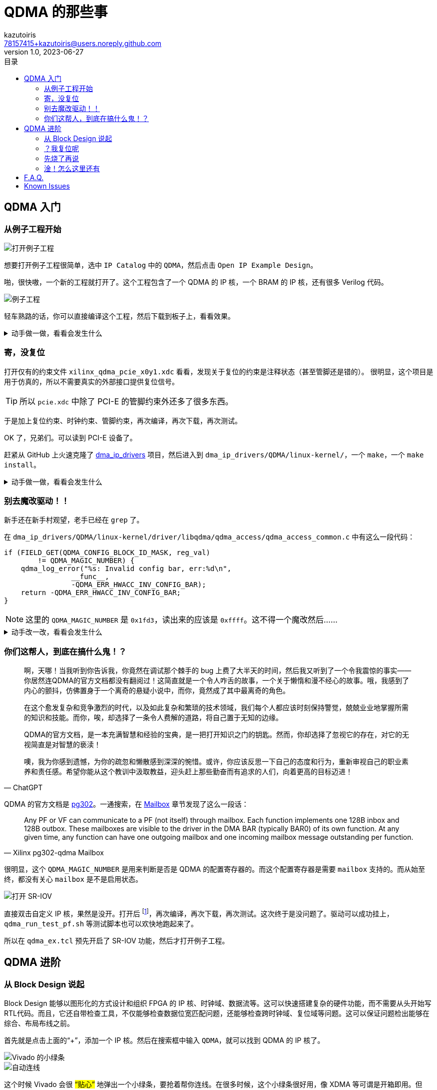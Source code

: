 ifdef::env-github[]
:tip-caption: :bulb:
:note-caption: :information_source:
:important-caption: :heavy_exclamation_mark:
:caution-caption: :fire:
:warning-caption: :warning:
endif::[]

:imagesdir: image

= QDMA 的那些事
:author: kazutoiris
:email: 78157415+kazutoiris@users.noreply.github.com
:revnumber: 1.0
:revdate: 2023-06-27
:toc: left
:toclevels: 2
:toc-title: 目录

== QDMA 入门

=== 从例子工程开始

image::sshot-3.png[打开例子工程]

想要打开例子工程很简单，选中 `IP Catalog` 中的 `QDMA`，然后点击 `Open IP Example Design`。

啪，很快嗷，一个新的工程就打开了。这个工程包含了一个 QDMA 的 IP 核，一个 BRAM 的 IP 核，还有很多 Verilog 代码。

image::sshot-2.png[例子工程]

轻车熟路的话，你可以直接编译这个工程，然后下载到板子上，看看效果。

.动手做一做，看看会发生什么
[%collapsible]
====
很明显：**PCI-E 设备压根读不到**。

CAUTION: 想一想最有可能是什么原因？
====

=== 寄，没复位

打开仅有的约束文件 `xilinx_qdma_pcie_x0y1.xdc` 看看，发现关于复位的约束是注释状态（甚至管脚还是错的）。
很明显，这个项目是用于仿真的，所以不需要真实的外部接口提供复位信号。

TIP: 所以 `pcie.xdc` 中除了 PCI-E 的管脚约束外还多了很多东西。

于是加上复位约束、时钟约束、管脚约束，再次编译，再次下载，再次测试。


OK 了，兄弟们。可以读到 PCI-E 设备了。

赶紧从 GitHub 上火速克隆了 link:https://github.com/Xilinx/dma_ip_drivers[dma_ip_drivers] 项目，然后进入到 `dma_ip_drivers/QDMA/linux-kernel/`，一个 `make`，一个 `make install`。

.动手做一做，看看会发生什么
[%collapsible]
====

    qdma_is_config_bar: Invalid config bar, err:-4

很明显：**驱动挂不上去，查看 dmesg，显示 Invalid config bar**。


CAUTION: 想一想最有可能是什么原因？
====

=== 别去魔改驱动！！

新手还在新手村观望，老手已经在 `grep` 了。

在 `dma_ip_drivers/QDMA/linux-kernel/driver/libqdma/qdma_access/qdma_access_common.c` 中有这么一段代码：

[source%nowrap, c]
-----
if (FIELD_GET(QDMA_CONFIG_BLOCK_ID_MASK, reg_val)
        != QDMA_MAGIC_NUMBER) {
    qdma_log_error("%s: Invalid config bar, err:%d\n",
                __func__,
                -QDMA_ERR_HWACC_INV_CONFIG_BAR);
    return -QDMA_ERR_HWACC_INV_CONFIG_BAR;
}
-----

NOTE: 这里的 `QDMA_MAGIC_NUMBER` 是 `0x1fd3`，读出来的应该是 `0xffff`。这不得一个魔改然后……

.动手改一改，看看会发生什么
[%collapsible]
====
很明显：**屁用没有**。但凡有一点用，也不至于一点用都没有。

CAUTION: 想一想最有可能是什么原因？
====

=== 你们这帮人，到底在搞什么鬼！？

[quote, ChatGPT]
____
啊，天哪！当我听到你告诉我，你竟然在调试那个棘手的 bug 上费了大半天的时间，然后我又听到了一个令我震惊的事实——你居然连QDMA的官方文档都没有翻阅过！这简直就是一个令人咋舌的故事，一个关于懒惰和漫不经心的故事。哦，我感到了内心的颤抖，仿佛置身于一个离奇的悬疑小说中，而你，竟然成了其中最离奇的角色。

在这个愈发复杂和竞争激烈的时代，以及如此复杂和繁琐的技术领域，我们每个人都应该时刻保持警觉，兢兢业业地掌握所需的知识和技能。而你，唉，却选择了一条令人费解的道路，将自己置于无知的边缘。

QDMA的官方文档，是一本充满智慧和经验的宝典，是一把打开知识之门的钥匙。然而，你却选择了忽视它的存在，对它的无视简直是对智慧的亵渎！

噢，我为你感到遗憾，为你的疏忽和懒散感到深深的惋惜。或许，你应该反思一下自己的态度和行为，重新审视自己的职业素养和责任感。希望你能从这个教训中汲取教益，迎头赶上那些勤奋而有追求的人们，向着更高的目标迈进！
____

QDMA 的官方文档是 link:https://docs.xilinx.com/r/en-US/pg302-qdma[pg302]。一通搜索，在 link:https://docs.xilinx.com/r/en-US/pg302-qdma/Mailbox[Mailbox] 章节发现了这么一段话：

[quote, Xilinx pg302-qdma Mailbox]
____
Any PF or VF can communicate to a PF (not itself) through mailbox. Each function implements one 128B inbox and 128B outbox. These mailboxes are visible to the driver in the DMA BAR (typically BAR0) of its own function. At any given time, any function can have one outgoing mailbox and one incoming mailbox message outstanding per function.
____

很明显，这个 `QDMA_MAGIC_NUMBER` 是用来判断是否是 QDMA 的配置寄存器的。而这个配置寄存器是需要 `mailbox` 支持的。而从始至终，都没有关心 `mailbox` 是不是启用状态。

image::sshot-1.png[打开 SR-IOV]

直接双击自定义 IP 核，果然是没开。打开后 footnote:[这里直接打开 SR-IOV，这里会自动把 mailbox 也打开]，再次编译，再次下载，再次测试。这次终于是没问题了。驱动可以成功挂上，`qdma_run_test_pf.sh` 等测试脚本也可以欢快地跑起来了。

所以在 `qdma_ex.tcl` 预先开启了 SR-IOV 功能，然后才打开例子工程。

== QDMA 进阶

=== 从 Block Design 说起

Block Design 能够以图形化的方式设计和组织 FPGA 的 IP 核、时钟域、数据流等。这可以快速搭建复杂的硬件功能，而不需要从头开始写RTL代码。而且，它还自带检查工具，不仅能够检查数据位宽匹配问题，还能够检查跨时钟域、复位域等问题。这可以保证问题检出能够在综合、布局布线之前。

首先就是点击上面的“+”，添加一个 IP 核。然后在搜索框中输入 `QDMA`，就可以找到 QDMA 的 IP 核了。

image::sshot-5.png[Vivado 的小绿条]

image::sshot-6.png[自动连线]

这个时候 Vivado 会很 #“贴心”# 地弹出一个小绿条，要抢着帮你连线。在很多时候，这个小绿条很好用，像 XDMA 等可谓是开箱即用。但是，现在是 QDMA，这玩意会把你的设计搞得一团糟。

=== ？我复位呢

image::sshot-7.png[soft_reset_n]

首先映入眼帘的是 `soft_reset_n` 没接。这个信号是用来复位 QDMA 的，虽然悬空在大部分情况下问题不大，但是也不推荐悬空。

=== 先烧了再说

IMPORTANT: 别忘了启用 SR-IOV 功能！

直接生成最外层的 wrapper，导入管脚约束，综合，布局布线，烧录。

.动手做一做，看看会发生什么
[%collapsible]
====
很明显：**驱动挂不上去，查看 dmesg，显示 Invalid config bar**。
====

=== 淦！怎么这里还有

这问题似曾相识，似乎在前面遇到过这个问题。但是，这次的问题不是 `mailbox` 没开，而是 `mailbox` 开了。

盲猜这时候又有 #老手# 开始改驱动了。~看来你觉得你前面写的那么多都是无用功啊。~很明显，但凡看我前面写了这么多，就知道这个问题肯定不是驱动的问题。

其实看看 Warning 就已经能看到一些线索了，QDMA 有输入引脚悬空。

很多人就要问了，

[qanda]

为啥不能悬空呢？::
可以悬空，但是 `ready` 肯定是不能悬空的。
所以，这里的问题就是 `ready` 悬空了。这个信号是用来告诉 QDMA，下游已经准备好了，可以开始传输数据了。如果这个信号悬空，那么 QDMA 就会一直等待下游准备好，而下游也会一直等待 QDMA 开始传输数据，这就是死锁。

那具体是哪个 `ready` 信号线没接呢？::
看输出的 Warning。这里是 `tm_dsc_sts_rdy` 和 `qsts_out_rdy`。

最后，把 `ready` 信号线接上，再次编译，再次下载，再次测试。

image::sshot-4.png[最后的 Block Design]

噔噔咚，终于可以正常工作了。

== F.A.Q.

[qanda]

读不到 PCI-E 设备应该怎么排查？::

一般是由于 FPGA 没有正常工作导致的。

. 检查约束管脚是否正确。如果有原理图，需要仔细对一遍，别接反了！

. 检查约束是否正确施加到了设计中。如果是 Block Design，需要检查最外层的 wrapper。
因为设计的外置端口命名不一定一致，所以建议是检查 IO Floorplanning 是否有没接的。

Windows 驱动报 10 错误应该怎么排查？::

一般是由于 QDMA 没有正常工作导致的。

. 首先检查复位信号是否接上了。

. 其次检查 `ready` 信号是否接上了。

QDMA 虚拟化到 QEMU 里面会挂内核::

. 首先检查 BIOS 及 Linux 是否启用 IOMMU 和 SR-IOV。
. 检查 QEMU 是否启用了 SR-IOV。（有部分时候需要指定 `-cpu=host`）
. 只虚拟化 VF 设备，不要虚拟化 PF 设备。#尤其是别虚拟化了 PF 设备，还 4 个 PF 设备就虚拟化了 1 个（这更是寄中之寄）。#

== Known Issues

[qanda]

. 在不启用 SR-IOV 的情况下，PF 只能识别出第一个。

. Block Design 直接生成的项目是不能用于 `dma-pref` 和 `dma-latency` 的测试的。
原因是这俩玩意需要 CSR 寄存器的支持，而 CSR 寄存器需要 Verilog 手动实现。
